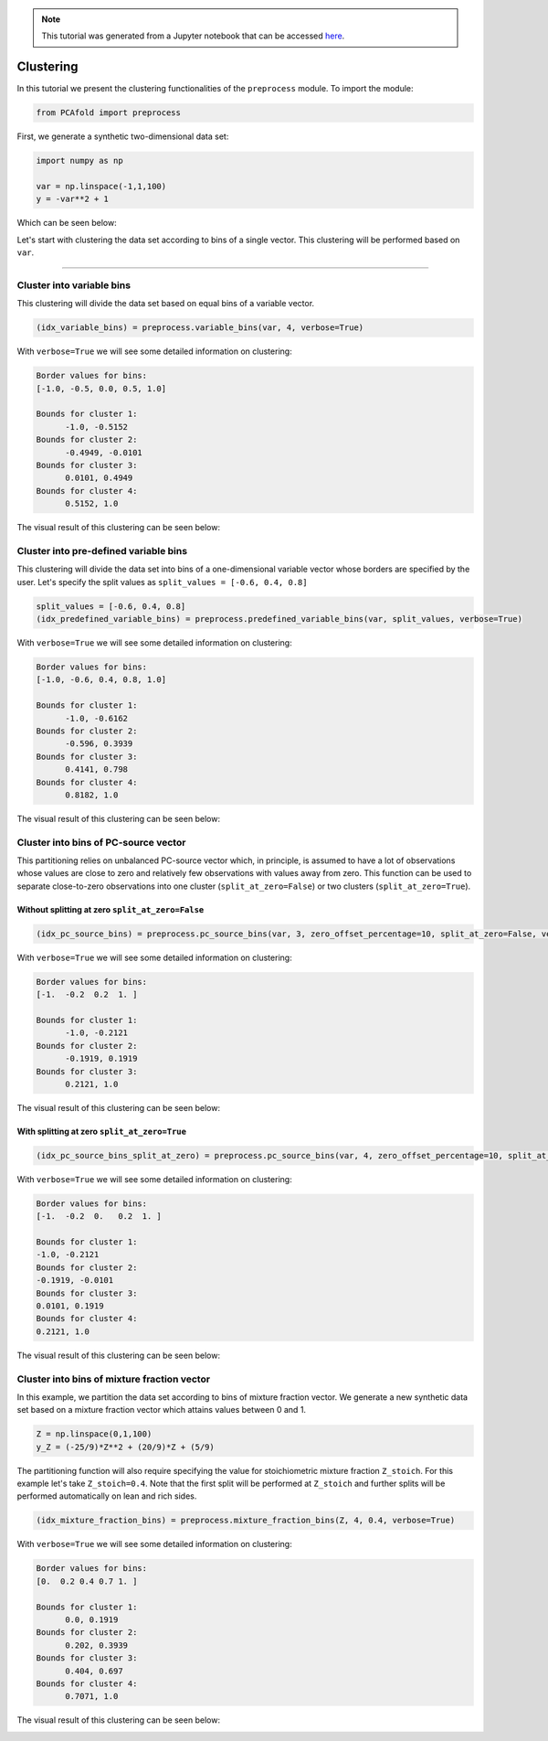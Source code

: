 .. note:: This tutorial was generated from a Jupyter notebook that can be
          accessed `here <https://gitlab.multiscale.utah.edu/common/PCA-python/-/blob/regression/docs/tutorials/demo-clustering.ipynb>`_.

Clustering
==========

In this tutorial we present the clustering functionalities of the ``preprocess``
module. To import the module:

.. code:: python

  from PCAfold import preprocess

First, we generate a synthetic two-dimensional data set:

.. code:: python

  import numpy as np

  var = np.linspace(-1,1,100)
  y = -var**2 + 1

Which can be seen below:

.. image:: ../images/tutorial-clustering-original-data-set.png
  :width: 350
  :align: center

Let's start with clustering the data set according to bins of a single vector.
This clustering will be performed based on ``var``.

--------------------------------------------------------------------------------

Cluster into variable bins
--------------------------

This clustering will divide the data set based on equal bins of a variable vector.

.. code:: python

  (idx_variable_bins) = preprocess.variable_bins(var, 4, verbose=True)

With ``verbose=True`` we will see some detailed information on clustering:

.. code-block:: text

  Border values for bins:
  [-1.0, -0.5, 0.0, 0.5, 1.0]

  Bounds for cluster 1:
  	-1.0, -0.5152
  Bounds for cluster 2:
  	-0.4949, -0.0101
  Bounds for cluster 3:
  	0.0101, 0.4949
  Bounds for cluster 4:
  	0.5152, 1.0

The visual result of this clustering can be seen below:

.. image:: ../images/tutorial-clustering-variable-bins-k4.png
  :width: 350
  :align: center

Cluster into pre-defined variable bins
--------------------------------------

This clustering will divide the data set into bins of a one-dimensional variable vector whose borders are specified by the user. Let's specify the split values as ``split_values = [-0.6, 0.4, 0.8]``

.. code:: python

  split_values = [-0.6, 0.4, 0.8]
  (idx_predefined_variable_bins) = preprocess.predefined_variable_bins(var, split_values, verbose=True)

With ``verbose=True`` we will see some detailed information on clustering:

.. code-block:: text

  Border values for bins:
  [-1.0, -0.6, 0.4, 0.8, 1.0]

  Bounds for cluster 1:
  	-1.0, -0.6162
  Bounds for cluster 2:
  	-0.596, 0.3939
  Bounds for cluster 3:
  	0.4141, 0.798
  Bounds for cluster 4:
  	0.8182, 1.0

The visual result of this clustering can be seen below:

.. image:: ../images/tutorial-clustering-predefined-variable-bins-k4.png
  :width: 350
  :align: center

Cluster into bins of PC-source vector
-------------------------------------

This partitioning relies on unbalanced PC-source vector which, in principle, is assumed to have a lot of observations whose values are close to zero and relatively few observations with values away from zero.
This function can be used to separate close-to-zero observations into one cluster (``split_at_zero=False``) or two clusters (``split_at_zero=True``).

Without splitting at zero ``split_at_zero=False``
^^^^^^^^^^^^^^^^^^^^^^^^^^^^^^^^^^^^^^^^^^^^^^^^^

.. code:: python

  (idx_pc_source_bins) = preprocess.pc_source_bins(var, 3, zero_offset_percentage=10, split_at_zero=False, verbose=True)

With ``verbose=True`` we will see some detailed information on clustering:

.. code-block:: text

  Border values for bins:
  [-1.  -0.2  0.2  1. ]

  Bounds for cluster 1:
  	-1.0, -0.2121
  Bounds for cluster 2:
  	-0.1919, 0.1919
  Bounds for cluster 3:
  	0.2121, 1.0

The visual result of this clustering can be seen below:

.. image:: ../images/tutorial-clustering-pc-source-bins-k3.png
  :width: 350
  :align: center

With splitting at zero ``split_at_zero=True``
^^^^^^^^^^^^^^^^^^^^^^^^^^^^^^^^^^^^^^^^^^^^^

.. code:: python

  (idx_pc_source_bins_split_at_zero) = preprocess.pc_source_bins(var, 4, zero_offset_percentage=10, split_at_zero=True, verbose=True)

With ``verbose=True`` we will see some detailed information on clustering:

.. code-block:: text

  Border values for bins:
  [-1.  -0.2  0.   0.2  1. ]

  Bounds for cluster 1:
  -1.0, -0.2121
  Bounds for cluster 2:
  -0.1919, -0.0101
  Bounds for cluster 3:
  0.0101, 0.1919
  Bounds for cluster 4:
  0.2121, 1.0

The visual result of this clustering can be seen below:

.. image:: ../images/tutorial-clustering-pc-source-bins-split-at-zero-k4.png
  :width: 350
  :align: center

Cluster into bins of mixture fraction vector
--------------------------------------------

In this example, we partition the data set according to bins of mixture fraction vector.
We generate a new synthetic data set based on a mixture fraction vector which attains values between 0 and 1.

.. code:: python

  Z = np.linspace(0,1,100)
  y_Z = (-25/9)*Z**2 + (20/9)*Z + (5/9)

The partitioning function will also require specifying the value for stoichiometric mixture fraction ``Z_stoich``.
For this example let's take ``Z_stoich=0.4``.
Note that the first split will be performed at ``Z_stoich`` and further splits will be performed automatically on lean and rich sides.

.. code:: python

  (idx_mixture_fraction_bins) = preprocess.mixture_fraction_bins(Z, 4, 0.4, verbose=True)

With ``verbose=True`` we will see some detailed information on clustering:

.. code-block:: text

  Border values for bins:
  [0.  0.2 0.4 0.7 1. ]

  Bounds for cluster 1:
  	0.0, 0.1919
  Bounds for cluster 2:
  	0.202, 0.3939
  Bounds for cluster 3:
  	0.404, 0.697
  Bounds for cluster 4:
  	0.7071, 1.0

The visual result of this clustering can be seen below:

.. image:: ../images/tutorial-clustering-mixture-fraction-bins-k4.png
  :width: 350
  :align: center
